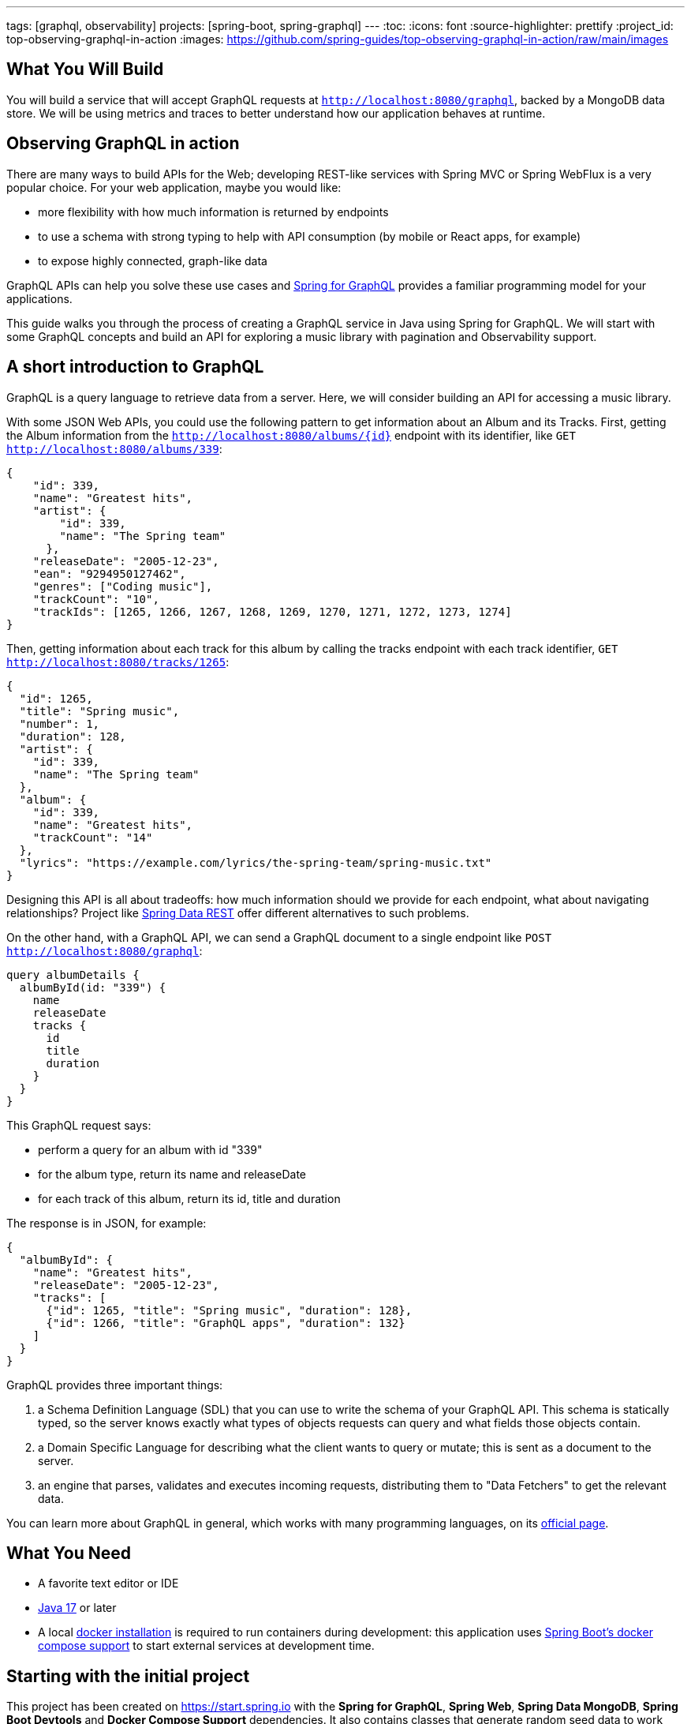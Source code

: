 ---
tags: [graphql, observability]
projects: [spring-boot, spring-graphql]
---
:toc:
:icons: font
:source-highlighter: prettify
:project_id: top-observing-graphql-in-action
:images: https://github.com/spring-guides/top-observing-graphql-in-action/raw/main/images

== What You Will Build

You will build a service that will accept GraphQL requests at `http://localhost:8080/graphql`, backed by a MongoDB data store.
We will be using metrics and traces to better understand how our application behaves at runtime.


== Observing GraphQL in action

There are many ways to build APIs for the Web; developing REST-like services with Spring MVC or Spring WebFlux is a very popular choice.
For your web application, maybe you would like:

* more flexibility with how much information is returned by endpoints
* to use a schema with strong typing to help with API consumption (by mobile or React apps, for example)
* to expose highly connected, graph-like data

GraphQL APIs can help you solve these use cases and https://spring.io/projects/spring-graphql[Spring for GraphQL] provides a familiar programming model for your applications.

This guide walks you through the process of creating a GraphQL service in Java using Spring for GraphQL.
We will start with some GraphQL concepts and build an API for exploring a music library with pagination and Observability support.



## A short introduction to GraphQL

GraphQL is a query language to retrieve data from a server.
Here, we will consider building an API for accessing a music library.

With some JSON Web APIs, you could use the following pattern to get information about an Album and its Tracks.
First, getting the Album information from the `http://localhost:8080/albums/{id}` endpoint with its identifier,
like `GET http://localhost:8080/albums/339`:

[source,json]
----
{
    "id": 339,
    "name": "Greatest hits",
    "artist": {
        "id": 339,
        "name": "The Spring team"
      },
    "releaseDate": "2005-12-23",
    "ean": "9294950127462",
    "genres": ["Coding music"],
    "trackCount": "10",
    "trackIds": [1265, 1266, 1267, 1268, 1269, 1270, 1271, 1272, 1273, 1274]
}
----

Then, getting information about each track for this album by calling the tracks endpoint with each track identifier,
 `GET http://localhost:8080/tracks/1265`:

[source,json]
----
{
  "id": 1265,
  "title": "Spring music",
  "number": 1,
  "duration": 128,
  "artist": {
    "id": 339,
    "name": "The Spring team"
  },
  "album": {
    "id": 339,
    "name": "Greatest hits",
    "trackCount": "14"
  },
  "lyrics": "https://example.com/lyrics/the-spring-team/spring-music.txt"
}
----

Designing this API is all about tradeoffs: how much information should we provide for each endpoint, what about navigating relationships?
Project like https://spring.io/projects/spring-data-rest[Spring Data REST] offer different alternatives to such problems.

On the other hand, with a GraphQL API, we can send a GraphQL document to a single endpoint like `POST http://localhost:8080/graphql`:

[source,graphql]
----
query albumDetails {
  albumById(id: "339") {
    name
    releaseDate
    tracks {
      id
      title
      duration
    }
  }
}
----

This GraphQL request says:

* perform a query for an album with id "339"
* for the album type, return its name and releaseDate
* for each track of this album, return its id, title and duration

The response is in JSON, for example:

[source,json]
----
{
  "albumById": {
    "name": "Greatest hits",
    "releaseDate": "2005-12-23",
    "tracks": [
      {"id": 1265, "title": "Spring music", "duration": 128},
      {"id": 1266, "title": "GraphQL apps", "duration": 132}
    ]
  }
}
----

GraphQL provides three important things:

1. a Schema Definition Language (SDL) that you can use to write the schema of your GraphQL API. This schema is statically typed, so the server knows exactly what types of objects requests can query and what fields those objects contain.
2. a Domain Specific Language for describing what the client wants to query or mutate; this is sent as a document to the server.
3. an engine that parses, validates and executes incoming requests, distributing them to "Data Fetchers" to get the relevant data.

You can learn more about GraphQL in general, which works with many programming languages, on its https://graphql.org/learn/[official page].


== What You Need

* A favorite text editor or IDE
* https://bell-sw.com/pages/downloads/#jdk-17-lts[Java 17^] or later
* A local https://docs.docker.com/desktop/[docker installation] is required to run containers during development: this application uses https://docs.spring.io/spring-boot/docs/current/reference/html/features.html#features.docker-compose[Spring Boot's docker compose support] to start external services at development time.


== Starting with the initial project

This project has been created on https://start.spring.io with the *Spring for GraphQL*, *Spring Web*, *Spring Data MongoDB*, *Spring Boot Devtools* and *Docker Compose Support* dependencies.
It also contains classes that generate random seed data to work with our application.

Once the docker daemon is running on your machine, you can first run the project in your IDE or by using `./gradlew :bootRun` on the command line.
You should see logs showing that a Mongo DB image has been downloaded and a new container has been created before our application starts:

[source,bash]
----
INFO 72318 --- [utReader-stderr] o.s.boot.docker.compose.core.DockerCli   :  mongo Pulling
...
INFO 72318 --- [utReader-stderr] o.s.boot.docker.compose.core.DockerCli   :  406b5efbdb81 Pull complete
...
INFO 72318 --- [utReader-stderr] o.s.boot.docker.compose.core.DockerCli   :  Container initial-mongo-1  Healthy
INFO 72318 --- [  restartedMain] .s.d.r.c.RepositoryConfigurationDelegate : Bootstrapping Spring Data MongoDB repositories in DEFAULT mode.
INFO 72318 --- [  restartedMain] .s.d.r.c.RepositoryConfigurationDelegate : Finished Spring Data repository scanning in 193 ms. Found 2 MongoDB repository interfaces.
...
INFO 72318 --- [  restartedMain] o.s.b.w.embedded.tomcat.TomcatWebServer  : Tomcat initialized with port 8080 (http)
...
INFO 72318 --- [  restartedMain] i.s.g.g.GraphqlMusicApplication          : Started GraphqlMusicApplication in 36.601 seconds (process running for 37.244)
----

You should also see random data being generated and saved to the datastore during startup:

[source,bash]
----
INFO 72318 --- [  restartedMain] i.s.g.g.tracks.DemoDataRunner            : Album{id='6601e06f454bc9438702e300', title='Zero and One', genres=[K-Pop (Korean Pop)], artists=[Artist{id='6601e06f454bc9438702e2f6', name='Code Culture'}], releaseDate=2010-02-07, ean='9317657099044', trackIds=[6601e06f454bc9438702e305, 6601e06f454bc9438702e306, 6601e06f454bc9438702e307, 6601e06f454bc9438702e308, 6601e06f454bc9438702e301, 6601e06f454bc9438702e302, 6601e06f454bc9438702e303, 6601e06f454bc9438702e304]}
INFO 72318 --- [  restartedMain] i.s.g.g.tracks.DemoDataRunner            : Album{id='6601e06f454bc9438702e309', title='Hello World', genres=[Country], artists=[Artist{id='6601e06f454bc9438702e2f6', name='Code Culture'}], releaseDate=2016-07-21, ean='8864328013898', trackIds=[6601e06f454bc9438702e30e, 6601e06f454bc9438702e30f, 6601e06f454bc9438702e30a, 6601e06f454bc9438702e312, 6601e06f454bc9438702e30b, 6601e06f454bc9438702e30c, 6601e06f454bc9438702e30d, 6601e06f454bc9438702e310, 6601e06f454bc9438702e311]}
INFO 72318 --- [  restartedMain] i.s.g.g.tracks.DemoDataRunner            : Album{id='6601e06f454bc9438702e314', title='808s and Heartbreak', genres=[Folk], artists=[Artist{id='6601e06f454bc9438702e313', name='Virtual Orchestra'}], releaseDate=2016-02-19, ean='0140055845789', trackIds=[6601e06f454bc9438702e316, 6601e06f454bc9438702e317, 6601e06f454bc9438702e318, 6601e06f454bc9438702e319, 6601e06f454bc9438702e31b, 6601e06f454bc9438702e31c, 6601e06f454bc9438702e31d, 6601e06f454bc9438702e315, 6601e06f454bc9438702e31a]}
INFO 72318 --- [  restartedMain] i.s.g.g.tracks.DemoDataRunner            : Album{id='6601e06f454bc9438702e31e', title='Noise Floor', genres=[Classical], artists=[Artist{id='6601e06f454bc9438702e313', name='Virtual Orchestra'}], releaseDate=2005-01-06, ean='0913755396673', trackIds=[6601e06f454bc9438702e31f, 6601e06f454bc9438702e327, 6601e06f454bc9438702e328, 6601e06f454bc9438702e323, 6601e06f454bc9438702e324, 6601e06f454bc9438702e325, 6601e06f454bc9438702e326, 6601e06f454bc9438702e320, 6601e06f454bc9438702e321, 6601e06f454bc9438702e322]}
INFO 72318 --- [  restartedMain] i.s.g.g.tracks.DemoDataRunner            : Album{id='6601e06f454bc9438702e329', title='Language Barrier', genres=[EDM (Electronic Dance Music)], artists=[Artist{id='6601e06f454bc9438702e313', name='Virtual Orchestra'}], releaseDate=2017-07-19, ean='7701504912761', trackIds=[6601e06f454bc9438702e32c, 6601e06f454bc9438702e32d, 6601e06f454bc9438702e32e, 6601e06f454bc9438702e32f, 6601e06f454bc9438702e330, 6601e06f454bc9438702e331, 6601e06f454bc9438702e32a, 6601e06f454bc9438702e332, 6601e06f454bc9438702e32b]}
INFO 72318 --- [  restartedMain] i.s.g.g.tracks.DemoDataRunner            : Playlist{id='6601e06f454bc9438702e333', name='Favorites', author='rstoyanchev'}
INFO 72318 --- [  restartedMain] i.s.g.g.tracks.DemoDataRunner            : Playlist{id='6601e06f454bc9438702e334', name='Favorites', author='bclozel'}
----


We are now ready to start implementing our music library API: first, defining a GraphQL schema and then implementing the logic to fetch data requested by clients.


== Fetching an Album

First, add a new file `schema.graphqls` to the `src/main/resources/graphql` folder with the following content:

[source,graphql]
----
type Query {
    """
    Get a particular Album by its ID.
    """
    album(id: ID!): Album
}

"""
An Album.
"""
type Album {
    id: ID!
    "The Album title."
    title: String!
    "The list of music genres for this Album."
    genres: [String]
    "The list of Artists who authored this Album."
    artists: [Artist]
    "The EAN for this Album."
    ean: String
}

"""
Person or group featured on a Track, or authored an Album.
"""
type Artist {
    id: ID!
    "The Artist name."
    name: String
    "The Albums this Artist authored."
    albums: [Album]
}
----

This schema describes the types and operations our GraphQL API will expose: the `Artist` and `Album` types, and the `album` Query operation.
Each type is composed of fields that can be represented by another type defined by the schema, or a "scalar" type that points to a concrete piece of data (like `String`, `Boolean`, `Int`...).
You can https://graphql.org/learn/schema/[learn more about GraphQL schemas and types in the official GraphQL documentation].

Designing the schema is a critical part of the process - our clients will rely on this heavily to use our API.
You can easily try your API thanks to https://github.com/graphql/graphiql#graphiql[GraphiQL], a web-based UI that lets you explore the schema and query your API.
Enable the GraphiQL UI in your application by configuring the following in `application.properties`:

[source,properties]
----
spring.graphql.graphiql.enabled=true
----

You can now start your application. Before we explore our schema with GraphiQL, you should have seen in the CONSOLE the following logs:

[source,bash]
----
INFO 65464 --- [  restartedMain] o.s.b.a.g.GraphQlAutoConfiguration       : GraphQL schema inspection:
	Unmapped fields: {Query=[album]}
	Unmapped registrations: {}
	Skipped types: []
----

Because the schema is well-defined and strictly typed, Spring for GraphQL can inspect your schema and your application to let you know about discrepancies.
Here, the inspection tells us that the `album` query is not implemented in our application.

Let's add now the following class to our application:

[source,java]
----
package io.spring.guides.graphqlmusic.tracks;

import java.util.Optional;

import org.springframework.data.mongodb.core.MongoTemplate;
import org.springframework.graphql.data.method.annotation.Argument;
import org.springframework.graphql.data.method.annotation.QueryMapping;
import org.springframework.stereotype.Controller;

import static org.springframework.data.mongodb.core.query.Criteria.where;
import static org.springframework.data.mongodb.core.query.Query.query;

@Controller
public class TracksController {

    private final MongoTemplate mongoTemplate;

    public TracksController(MongoTemplate mongoTemplate) {
        this.mongoTemplate = mongoTemplate;
    }

    @QueryMapping
    public Optional<Album> album(@Argument String id) {
        return this.mongoTemplate.query(Album.class)
                .matching(query(where("id").is(id)))
                .first();
    }

}
----

Implementing our GraphQL API can be quite similar to working on REST services with Spring MVC.
We contribute `@Controller` annotated components and define handler methods that will be responsible for fulfilling parts of the schema.

Our controller implements a method named `album` annotated with `@QueryMapping`.
Spring for GraphQL will use this method to fetch the album data and fulfill the request.
Here, we are using a `MongoTemplate`  to query our MongoDB index and fetch the relevant data.


Now, navigate to http://localhost:8080/graphiql.
At the top left of the window, you should see a book icon that lets you open the documentation explorer.
As you can see, the schema and its inline documentation are rendered as navigable documentation.
The schema really is the key contract with our GraphQL API users.


image::{images}/graphiql-album-query.png[]

Choose an album id in the startup logs of your application and use it to send a query with GraphiQL.
Paste the following query in the left panel and execute the query.

[source,graphql]
----
query {
  album(id: "659bcbdc7ed081085697ba3d") {
    title
	genres
    ean
  }
}
----

The GraphQL engine receives our document, parses its content and validates its syntax and then dispatches calls to all registered data fetchers.
Here, our `album` controller method will be used to fetch the `Album` instance of id `"659bcbdc7ed081085697ba3d"`.
All the requested fields will be loaded by property data fetchers that graphql-java supports automatically.

You should get the requested data in the panel on the right.

[source,json]
----
{
  "data": {
    "album": {
      "title": "Artificial Intelligence",
      "genres": [
        "Indie Rock"
      ],
      "ean": "5037185097254"
    }
  }
}
----


Spring for GraphQL supports an annotation model that we can use to automatically register our controller methods as data fetchers in the GraphQL engine.
The annotation type (there are several), the method name, method parameters and return types are all used to understand the intent and register the controller method accordingly.
We will use this model more extensively in the next sections of this tutorial.

If you want to learn more about the `@Controller` method signatures right now, check out https://docs.spring.io/spring-graphql/reference/controllers.html[the dedicated section in the Spring for GraphQL reference documentation].


== Defining custom Scalars

Let's have another look at our existing `Album` class.
You will notice that the field `releaseDate` is of type `java.time.LocalDate`, a type that is unknown to GraphQL and that we would like to expose in our schema.
Here, we will declare custom scalar types in our schema and provide the code that will map the data from its scalar representation to its `java.time.LocalDate` form, and vice versa.

First, add the following scalar definitions to the `src/main/resources/graphql/schema.graphqls`:

[source,graphql]
----
scalar Date @specifiedBy(url:"https://tools.ietf.org/html/rfc3339")

scalar Url @specifiedBy(url:"https://www.w3.org/Addressing/URL/url-spec.txt")

"""
A duration, in seconds.
"""
scalar Duration
----

Scalars are basic types that your schema can compose to describe complex types.
Some Scalars are provided by the GraphQL language itself, but you can also define your own or reuse some provided by libraries.
Because scalars are part of our schema, we should define them precisely, ideally pointing to a specification.

For our application, we will use the `Date` and `Url` Scalars provided by the GraphQL Java `graphql-java-extended-scalars` library.
First, we will need to add it as a dependency to our project:

[source,groovy]
----
implementation 'com.graphql-java:graphql-java-extended-scalars:22.0'
----

Our application already contains a `DurationSecondsScalar` implementation that shows how you can implement a custom Scalar for `Duration`.
Scalars need to be registered against the GraphQL engine in our application as they are needed when the GraphQL schema is wired together with the application.
During that phase, we will need all the information about the types, scalars and the data fetchers.
Because of the type-safe nature of the schema, the application will fail if we use scalar definitions in the schema that are unknown to the GraphQL engine.

We can contribute a `RuntimeWiringConfigurer` bean that registers our Scalars:

[source,java]
----
package io.spring.guides.graphqlmusic;

import graphql.scalars.ExtendedScalars;
import io.spring.guides.graphqlmusic.support.DurationSecondsScalar;

import org.springframework.context.annotation.Bean;
import org.springframework.context.annotation.Configuration;
import org.springframework.graphql.execution.RuntimeWiringConfigurer;

@Configuration
public class GraphQlConfiguration {

    @Bean
    public RuntimeWiringConfigurer runtimeWiringConfigurer() {
        return wiringBuilder -> wiringBuilder.scalar(ExtendedScalars.Date)
                .scalar(ExtendedScalars.Url)
                .scalar(DurationSecondsScalar.INSTANCE);
    }

}
----

We can now improve our schema and declare the `releaseDate` field for our `Album` type:

[source,graphql]
----
"""
An Album.
"""
type Album {
    id: ID!
    "The Album title."
    title: String!
    "The list of music genres for this Album."
    genres: [String]
    "The list of Artists who authored this Album."
    artists: [Artist]
    "The release date for this Album."
    releaseDate: Date
    "The EAN for this Album."
    ean: String
}
----

And query that information for a given Album:

[source,graphql]
----
query {
  album(id: "659c342e11128b11e08aa115") {
    title
    genres
    releaseDate
    ean
  }
}
----

As expected, the release date information will be serialized with the date format we implemented by the `Date` Scalar.

[source,json]
----
{
  "data": {
    "album": {
      "title": "Assembly Language",
      "genres": [
        "Folk"
      ],
      "releaseDate": "2015-08-07",
      "ean": "8879892829172"
    }
  }
}
----

Unlike REST over HTTP, a single GraphQL request can contain many operations.
This means that unlike Spring MVC, a single GraphQL operation can involve the execution of multiple `@Controller` methods.
Because the GraphQL engine dispatches all those calls internally, it can be hard to see concretely what happens in our application.
In the next section, we will use Observability features to better understand what happens under the hood.


== Enable Observations

With Spring Boot 3.0 and Spring Framework 6.0, the Spring team has completely revisited the Observability story in Spring applications.
Observability is now built-in Spring libraries, providing you with metrics and traces for Spring MVC requests, Spring Batch jobs, Spring Security infrastructure, etc.

Observations are recorded at runtime and can produce metrics and traces depending on the application configuration.
They are generally used for investigating production and performance issues in distributed systems.
Here, we are going to use them to visualize how GraphQL requests are handled and data fetching operations distributed.

First, let's add *Spring Boot Actuator*, *Micrometer Tracing* and *Zipkin* to our `build.gradle`:

[source,groovy]
----
	implementation 'org.springframework.boot:spring-boot-starter-actuator'
	implementation 'io.micrometer:micrometer-tracing-bridge-brave'
	implementation 'io.zipkin.reporter2:zipkin-reporter-brave'
----

We will also need to update our `compose.yaml` file to also create a new Zipkin container to collect the recorded traces:

[source,yaml]
----
services:
  mongodb:
    image: 'mongo:latest'
    environment:
      - 'MONGO_INITDB_DATABASE=mydatabase'
      - 'MONGO_INITDB_ROOT_PASSWORD=secret'
      - 'MONGO_INITDB_ROOT_USERNAME=root'
    ports:
      - '27017'
  zipkin:
    image: 'openzipkin/zipkin:latest'
    ports:
      - '9411:9411'
----


By design, Traces are not systematically recorded for all requests.
For this lab, we will change the sampling probability to "1.0" to visualize all requests.
In our `application.properties`, add the following:

[source,properties]
----
management.tracing.sampling.probability=1.0
----

Now, refresh the GraphiQL UI page and then fetch an album like previously.
You can now load the Zipkin UI in your browser at http://localhost:9411/zipkin/ and hit the "Run query" button.
You should then see two traces; by default, they are ordered by duration.
All traces start with an `"http post /graphql"` span, which is expected: all our GraphQL queries will use the HTTP transport with POST requests on the `"/graphql"` endpoint.

First, click on the trace that contains 2 spans. This trace is composed of:

1. a span for the HTTP request received by our server on the `"/graphql"` endpoint
2. a span for the GraphQL request itself, which is tagged as a `IntrospectionQuery`

The GraphiQL UI, when loaded, fires an "introspection query" that asks for the GraphQL schema and all available metadata.
With this information, it will help us explore the schema and even auto-complete our queries.

Now, click on the trace that contains 3 spans. This trace is composed of:

1. a span for the HTTP request received by our server on the `"/graphql"` endpoint
2. a span for the GraphQL request itself, which is tagged as a `MyQuery`
3. a third span `graphql field album` that shows the GraphQL engine using our data fetcher to get the album information


image::{images}/zipkin-album-query.png[]

In the next section, we are going to add more features to our application and see how more complex queries are reflected as traces.


## Add basic Track information

So far, we have implemented a simple query using a single data fetcher.
But as we have seen, GraphQL is all about navigating a graph-like data structure and requesting different parts of it.
Here, we are going to add the ability to get the information about album tracks.

First, we should add the `tracks` field to our `Album` type and the `Track` type to our existing `schema.graphqls`:

[source,graphql]
----
"""
An Album.
"""
type Album {
    id: ID!
    "The Album title."
    title: String!
    "The list of music genres for this Album."
    genres: [String]
    "The list of Artists who authored this Album."
    artists: [Artist]
    "The release date for this Album."
    releaseDate: Date
    "The EAN for this Album."
    ean: String
    "The collection of Tracks this Album is made of."
    tracks: [Track]
}

"""
A song in a particular Album.
"""
type Track {
 id: ID!
 "The track number in the corresponding Album."
 number: Int
 "The track title."
 title: String!
 "The track duration."
 duration: Duration
 "Average user rating for this Track."
 rating: Int
}
----

We then need to have a way to fetch the track entities from our database for a given album and order them by the track number.
Let's do this by adding the `findByAlbumIdOrderByNumber` method to our `TrackRepository` interface:

[source,java]
----
public interface TrackRepository extends MongoRepository<Track, String> {

    List<Track> findByAlbumIdOrderByNumber(String albumId);

}
----

We now need to give the GraphQL engine a way to fetch the track information for a given album instance.
This can be done with the `@SchemaMapping` annotation by adding the `tracks` method to the `TracksController`:

[source,java]
----
@Controller
public class TracksController {

    private final MongoTemplate mongoTemplate;

    private final TrackRepository trackRepository;

    public TracksController(MongoTemplate mongoTemplate, TrackRepository trackRepository) {
        this.mongoTemplate = mongoTemplate;
        this.trackRepository = trackRepository;
    }

    @QueryMapping
    public Optional<Album> album(@Argument String id) {
        return this.mongoTemplate.query(Album.class)
                .matching(query(where("id").is(id)))
                .first();
    }

    @SchemaMapping
    public List<Track> tracks(Album album) {
        return this.trackRepository.findByAlbumIdOrderByNumber(album.getId());
    }
}
----

All GraphQL `@*Mapping` annotations are actually variants of the `@SchemaMapping` one.
This annotation indicates that a controller method is responsible for fetching data for a particular field on a particular type:
* the parent type information is derived from the type name of the method argument, here `Album`.
* the field name is detected by looking at the controller method name, here `tracks`.

The annotation itself allows you to specify manually this information in attributes, in case the method name or type name do not match your schema:

[source,java]
----
    @SchemaMapping(field="tracks", typeName = "Album")
    public List<Track> fetchTracks(Album album) {
        //...
    }
----

Our `@QueryMapping` annotated `album` method is also a variant of `@SchemaMapping`.
Here, we are considering the `album` field by its parent type is `Query`.
`Query` is a reserved type in which GraphQL stores all queries for our GraphQL API.
We could modify our `album` controller method with the following and still get the same result:

[source,java]
----
    @SchemaMapping(field="album", typeName = "Query")
    public Optional<Album> fetchAlbum(@Argument String id) {
        //...
    }
----

Our controller method declarations are not about mapping HTTP requests to methods, but really about describing how to fetch fields from our schema.

Now let's see this in action with the following query, this time fetching information about album tracks:

[source,graphql]
----
query MyQuery {
  album(id: "65e995e180660661697f4413") {
    title
    ean
    releaseDate
    tracks {
      title
      duration
      number
    }
  }
}
----

You should get a result similar to this:

[source,json]
----
{
  "data": {
    "album": {
      "title": "System Shock",
      "ean": "5125589069110",
      "releaseDate": "2006-02-25",
      "tracks": [
        {
          "title": "The Code Contender",
          "duration": 177,
          "number": 1
        },
        {
          "title": "The Code Challenger",
          "duration": 151,
          "number": 2
        },
        {
          "title": "The Algorithmic Beat",
          "duration": 189,
          "number": 3
        },
        {
          "title": "Springtime in the Rockies",
          "duration": 182,
          "number": 4
        },
        {
          "title": "Spring Is Coming",
          "duration": 192,
          "number": 5
        },
        {
          "title": "The Networker's Lament",
          "duration": 190,
          "number": 6
        },
        {
          "title": "Spring Affair",
          "duration": 166,
          "number": 7
        }
      ]
    }
  }
}
----

We should now see a trace with 4 spans, 2 of them with our `album` and `tracks` data fetchers.


image::{images}/zipkin-album-tracks-query.png[]


== Testing GraphQL Controllers

Testing your code is an important part of the development lifecycle.
Applications should not rely on full integration tests, and we should test our controllers without involving the entire schema or a live server.

GraphQL is commonly used on top of HTTP, but the technology itself is "transport-agnostic", meaning it's not tied to HTTP and can work on top of many transports.
For example, you can run Spring for GraphQL applications using HTTP, WebSocket or RSocket.

Let's now implement favorite songs support: each user of our application can create a custom playlist of their favorite tracks.
First, we can declare the `Playlist` type in our schema and a new `favoritePlaylist` query method that shows the favorite tracks for a given user.


[source,graphql]
----
"""
A named collection of tracks, curated by a user.
"""
type Playlist {
    id : ID!
    "The playlist name."
    name: String
    "The user name of the author of this playlist."
    author: String
}
----

[source,graphql]
----
type Query {
    """
    Get a particular Album by its ID.
    """
    album(id: ID!): Album
    
    """
    Get favorite tracks published by a particular user.
    """
    favoritePlaylist(
        "The Playlist author username."
        authorName: String!): Playlist

}
----

Now create the `PlaylistController` and implement the query as followed:

[source,java]
----
package io.spring.guides.graphqlmusic.tracks;

import org.springframework.graphql.data.method.annotation.Argument;
import org.springframework.graphql.data.method.annotation.QueryMapping;
import org.springframework.stereotype.Controller;

import java.util.Optional;

@Controller
public class PlaylistController {

 private final PlaylistRepository playlistRepository;

 public PlaylistController(PlaylistRepository playlistRepository) {
  this.playlistRepository = playlistRepository;
 }

 @QueryMapping
 public Optional<Playlist> favoritePlaylist(@Argument String authorName) {
  return this.playlistRepository.findByAuthorAndNameEquals(authorName, "Favorites");
 }

}
----

Spring for GraphQL provides testing utilities called "testers" that will act as clients and help you to perform assertions on the returned responses.
The required dependency `'org.springframework.graphql:spring-graphql-test'` is already on our classpath, so let's write our first test.

The https://docs.spring.io/spring-boot/docs/current/reference/html/features.html#features.testing.spring-boot-applications.spring-graphql-tests[Spring Boot `@GraphQlTest` test slice] will help set up lightweight integration tests that only involve the relevant parts of our infrastructure.

Here, we will declare our test class as a `@GraphQlTest` that will test the `PlaylistController`.
We will also need to involve our `GraphQlConfiguration` class that defines our custom scalars needed for our schema.

Spring Boot will auto-configure for us a `GraphQlTester` instance that we can use against our schema to test the `favoritePlaylist` query.
Because this is not a full integration test with a live server, database connections and all other components, it is our job to mock the missing components for our Controller.
Our test mocks the expected behavior of our `PlaylistRepository` as we declare it as a `@MockBean`.

[source,java]
----
package io.spring.guides.graphqlmusic.tracks;


import io.spring.guides.graphqlmusic.GraphQlConfiguration;
import org.junit.jupiter.api.Test;
import org.mockito.BDDMockito;
import org.springframework.beans.factory.annotation.Autowired;
import org.springframework.boot.test.autoconfigure.graphql.GraphQlTest;
import org.springframework.boot.test.mock.mockito.MockBean;
import org.springframework.context.annotation.Import;
import org.springframework.graphql.test.tester.GraphQlTester;

import java.util.Optional;

@GraphQlTest(controllers = PlaylistController.class)
@Import(GraphQlConfiguration.class)
class PlaylistControllerTests {

 @Autowired
 private GraphQlTester graphQlTester;

 @MockBean
 private PlaylistRepository playlistRepository;

 @Test
 void shouldReplyWithFavoritePlaylist() {
  Playlist favorites = new Playlist("Favorites", "bclozel");
  favorites.setId("favorites");

  BDDMockito.when(playlistRepository.findByAuthorAndNameEquals("bclozel", "Favorites")).thenReturn(Optional.of(favorites));

  graphQlTester.document("""
                  {
                    favoritePlaylist(authorName: "bclozel") {
                      id
                      name
                      author
                    }
                  }
                  """)
          .execute()
          .path("favoritePlaylist.name").entity(String.class).isEqualTo("Favorites");
 }

}

----

As you can see, the `GraphQlTester` lets you send GraphQL documents and perform assertions against the GraphQL response.
You'll find https://docs.spring.io/spring-graphql/reference/testing.html[more information about the tester in the Spring for GraphQL reference documentation].


== Pagination

In the previous section, we have defined a query for fetching the favorite songs of our users. But the `Playlist` type does not contain so far any track information.
We could add a `tracks: [Track]` property to the `Playlist` type, but unlike Albums where the number of tracks is somewhat limited, our users can choose to add a large number of songs as favorites.

The GraphQL community created a https://relay.dev/graphql/connections.htm[Connections specification] that implements all the best practices for the pagination pattern in GraphQL APIs.
Spring for GraphQL supports this specification and helps you implement pagination on top of different data store technologies.

First, we need to update our `Playlist` type in order to expose track information. Here, the `tracks` property will not return a full list of `Track` instances, but rather a `TrackConnection` type.

[source,graphql]
----
"""
A named collection of tracks, curated by a user.
"""
type Playlist {
    id : ID!
    "The playlist name."
    name: String
    "The user name of the author of this playlist."
    author: String
    tracks(
        "Returns the first n elements from the list."
        first: Int,
        "Returns the last n elements from the list."
        last: Int,
        "Returns the elements in the list that come before the specified cursor."
        before: String,
        "Returns the elements in the list that come after the specified cursor."
        after: String): TrackConnection
}
----

The `TrackConnection` type should be described in the schema. Per specification, the connection type should contain information about the current page, as well as the actual edges of the graph.
Each edge points to a node (an actual `Track` element) and contains the cursor information, which is an opaque string that points to a particular position in the collection.

This information needs to be repeated for each `Connection` type in our schema and doesn't bring additional semantics to our application.
This is why this part is automatically contributed to the schema at runtime by Spring for GraphQL, so no need to add this to your schema file:

[source,graphql]
----
type TrackConnection {
	edges: [TrackEdge]!
	pageInfo: PageInfo!
}

type TrackEdge {
	node: Track!
	cursor: String!
}

type PageInfo {
	hasPreviousPage: Boolean!
	hasNextPage: Boolean!
	startCursor: String
	endCursor: String
}
----

The `tracks(first: Int, last: Int, before: String, after: String)` contract can be used in two ways:

1. paginating forward, by getting the `first` 10 elements `after` the element with cursor "somevalue"
2. paginating backwards, by getting the `last` 10 elements `before` the element with cursor "somevalue"

This means that GraphQL clients will ask for a "page" of elements by providing a position in an ordered collection, a direction and a count.
https://docs.spring.io/spring-data/rest/reference/data-commons/repositories/scrolling.html#page-title[Spring Data supports scrolling] with both offsets and keyset strategies.

Let's add a new method to our `TrackRepository` that supports pagination for our use case:

[source,java]
----
package io.spring.guides.graphqlmusic.tracks;

import java.util.List;
import java.util.Set;

import org.springframework.data.domain.Limit;
import org.springframework.data.domain.ScrollPosition;
import org.springframework.data.domain.Window;
import org.springframework.data.mongodb.repository.MongoRepository;

public interface TrackRepository extends MongoRepository<Track, String> {

    List<Track> findByAlbumIdOrderByNumber(String albumId);

    Window<Track> findByIdInOrderByTitle(Set<String> trackIds, ScrollPosition scrollPosition, Limit limit);

}
----

Our method will "find" tracks that match ids listed in the given set, ordered by their title.
The `ScrollPosition` contains the position and direction and the `Limit` argument is the element count.
We are getting a `Window<Track>` from this method as a way to access the elements and paginate.

Let's now update our `PlaylistController` to add a `@SchemaMapping` that fetches `Tracks` for a given `Playlist`.

[source,java]
----
package io.spring.guides.graphqlmusic.tracks;

import org.springframework.data.domain.Limit;
import org.springframework.data.domain.ScrollPosition;
import org.springframework.data.domain.Window;
import org.springframework.graphql.data.method.annotation.Argument;
import org.springframework.graphql.data.method.annotation.QueryMapping;
import org.springframework.graphql.data.method.annotation.SchemaMapping;
import org.springframework.graphql.data.query.ScrollSubrange;
import org.springframework.stereotype.Controller;

import java.util.Optional;
import java.util.Set;

@Controller
public class PlaylistController {

 private final PlaylistRepository playlistRepository;

 private final TrackRepository trackRepository;

 public PlaylistController(PlaylistRepository playlistRepository, TrackRepository trackRepository) {
  this.playlistRepository = playlistRepository;
  this.trackRepository = trackRepository;
 }

 @QueryMapping
 public Optional<Playlist> favoritePlaylist(@Argument String authorName) {
  return this.playlistRepository.findByAuthorAndNameEquals(authorName, "Favorites");
 }

 @SchemaMapping
 Window<Track> tracks(Playlist playlist, ScrollSubrange subrange) {
  Set<String> trackIds = playlist.getTrackIds();
  ScrollPosition scrollPosition = subrange.position().orElse(ScrollPosition.offset());
  Limit limit = Limit.of(subrange.count().orElse(10));
  return this.trackRepository.findByIdInOrderByTitle(trackIds, scrollPosition, limit);
 }

}
----

The `first: Int, last: Int, before: String, after: String` arguments are gathered into a `ScrollSubrange` instance.
In our controller, we can then get the information about the ids we're interested in and the pagination arguments.

You can run this example by using the following query, first asking for the first 10 elements for the user "bclozel".

[source,graphql]
----
{
  favoritePlaylist(authorName: "bclozel") {
    id
    name
    author
    tracks(first: 10) {
      edges {
        node {
          id
          title
        }
        cursor
      }
      pageInfo {
        hasNextPage
      }
    }
  }
}
----

You should get a response similar to:

[source,json]
----
{
 "data": {
  "favoritePlaylist": {
   "id": "66029f5c6eba07579da6f800",
   "name": "Favorites",
   "author": "bclozel",
   "tracks": {
    "edges": [
     {
      "node": {
       "id": "66029f5c6eba07579da6f785",
       "title": "Coding All Night"
      },
      "cursor": "T18x"
     },
     {
      "node": {
       "id": "66029f5c6eba07579da6f7f1",
       "title": "Machine Learning"
      },
      "cursor": "T18y"
     },
     {
      "node": {
       "id": "66029f5c6eba07579da6f7bf",
       "title": "Spirit of Spring"
      },
      "cursor": "T18z"
     },
     {
      "node": {
       "id": "66029f5c6eba07579da6f795",
       "title": "Spring Break Anthem"
      },
      "cursor": "T180"
     },
     {
      "node": {
       "id": "66029f5c6eba07579da6f7c0",
       "title": "Spring Comes"
      },
      "cursor": "T181"
     }
    ],
    "pageInfo": {
     "hasNextPage": true
    }
   }
  }
 }
}
----

Each edge provides its own cursor information - this opaque string is decoded by the server and converted into a position in the collection at runtime.
For example, base64 decoding `"T180"` will result in `"O_4"`, which means the 4th element in offset scrolling.
This value is not meant to be decoded by the client nor hold any semantic besides a particular cursor position in the collection.

We can then use this cursor information to ask for the 5 next elements after `"T181"` to our API:

[source,graphql]
----
{
  favoritePlaylist(authorName: "bclozel") {
    id
    name
    author
    tracks(first: 5, after: "T181") {
      edges {
        node {
          id
          title
        }
        cursor
      }
      pageInfo {
        hasNextPage
      }
    }
  }
}
----

And we can then expect to get a response like:

[source,json]
----
{
  "data": {
    "favoritePlaylist": {
      "id": "66029f5c6eba07579da6f800",
      "name": "Favorites",
      "author": "bclozel",
      "tracks": {
        "edges": [
          {
            "node": {
              "id": "66029f5c6eba07579da6f7a3",
              "title": "Spring Has Sprung"
            },
            "cursor": "T182"
          },
          {
            "node": {
              "id": "66029f5c6eba07579da6f7a2",
              "title": "Spring Rain"
            },
            "cursor": "T183"
          },
          {
            "node": {
              "id": "66029f5c6eba07579da6f766",
              "title": "Spring Wind Chimes"
            },
            "cursor": "T184"
          },
          {
            "node": {
              "id": "66029f5c6eba07579da6f7d9",
              "title": "Springsteen"
            },
            "cursor": "T185"
          },
          {
            "node": {
              "id": "66029f5c6eba07579da6f779",
              "title": "Springtime Again"
            },
            "cursor": "T18xMA=="
          }
        ],
        "pageInfo": {
          "hasNextPage": true
        }
      }
    }
  }
}
----

You can https://docs.spring.io/spring-graphql/reference/request-execution.html#execution.pagination[find out more about pagination in the Spring for GraphQL reference documentation].

Congratulations, you have built this GraphQL API and now better understand how data fetching happens behind the scenes!